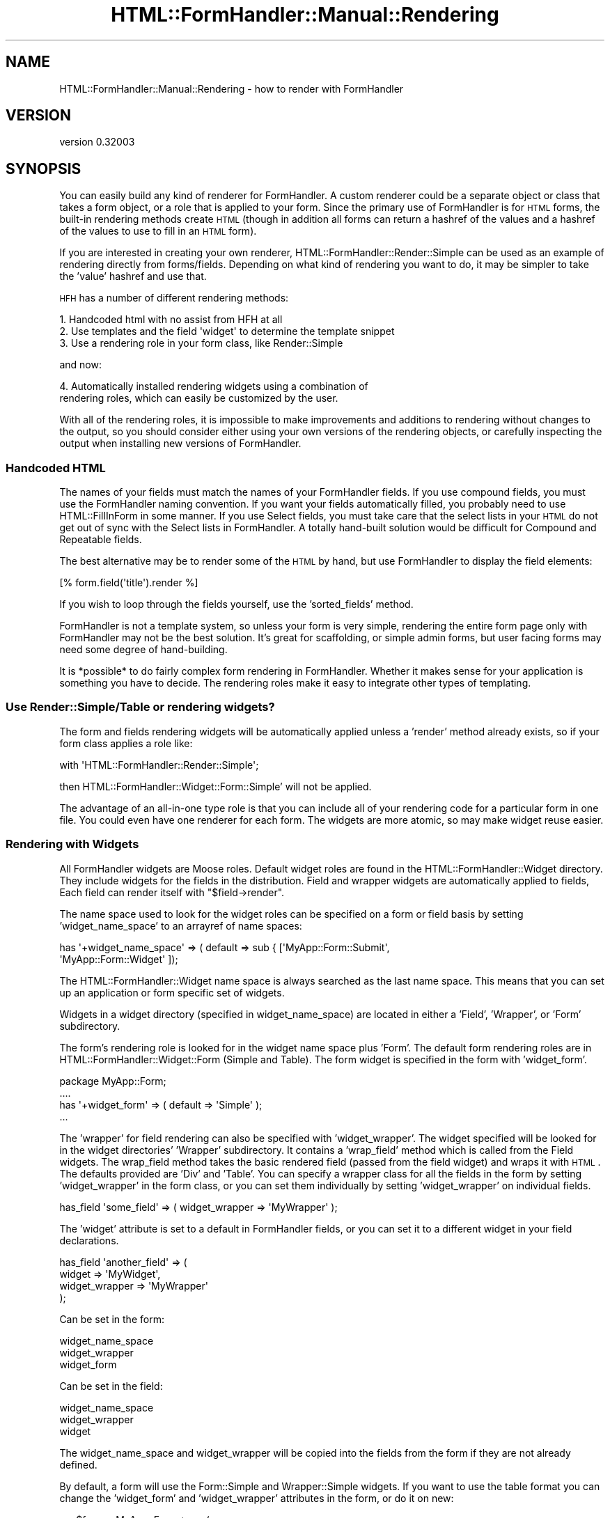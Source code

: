 .\" Automatically generated by Pod::Man 2.23 (Pod::Simple 3.14)
.\"
.\" Standard preamble:
.\" ========================================================================
.de Sp \" Vertical space (when we can't use .PP)
.if t .sp .5v
.if n .sp
..
.de Vb \" Begin verbatim text
.ft CW
.nf
.ne \\$1
..
.de Ve \" End verbatim text
.ft R
.fi
..
.\" Set up some character translations and predefined strings.  \*(-- will
.\" give an unbreakable dash, \*(PI will give pi, \*(L" will give a left
.\" double quote, and \*(R" will give a right double quote.  \*(C+ will
.\" give a nicer C++.  Capital omega is used to do unbreakable dashes and
.\" therefore won't be available.  \*(C` and \*(C' expand to `' in nroff,
.\" nothing in troff, for use with C<>.
.tr \(*W-
.ds C+ C\v'-.1v'\h'-1p'\s-2+\h'-1p'+\s0\v'.1v'\h'-1p'
.ie n \{\
.    ds -- \(*W-
.    ds PI pi
.    if (\n(.H=4u)&(1m=24u) .ds -- \(*W\h'-12u'\(*W\h'-12u'-\" diablo 10 pitch
.    if (\n(.H=4u)&(1m=20u) .ds -- \(*W\h'-12u'\(*W\h'-8u'-\"  diablo 12 pitch
.    ds L" ""
.    ds R" ""
.    ds C` ""
.    ds C' ""
'br\}
.el\{\
.    ds -- \|\(em\|
.    ds PI \(*p
.    ds L" ``
.    ds R" ''
'br\}
.\"
.\" Escape single quotes in literal strings from groff's Unicode transform.
.ie \n(.g .ds Aq \(aq
.el       .ds Aq '
.\"
.\" If the F register is turned on, we'll generate index entries on stderr for
.\" titles (.TH), headers (.SH), subsections (.SS), items (.Ip), and index
.\" entries marked with X<> in POD.  Of course, you'll have to process the
.\" output yourself in some meaningful fashion.
.ie \nF \{\
.    de IX
.    tm Index:\\$1\t\\n%\t"\\$2"
..
.    nr % 0
.    rr F
.\}
.el \{\
.    de IX
..
.\}
.\"
.\" Accent mark definitions (@(#)ms.acc 1.5 88/02/08 SMI; from UCB 4.2).
.\" Fear.  Run.  Save yourself.  No user-serviceable parts.
.    \" fudge factors for nroff and troff
.if n \{\
.    ds #H 0
.    ds #V .8m
.    ds #F .3m
.    ds #[ \f1
.    ds #] \fP
.\}
.if t \{\
.    ds #H ((1u-(\\\\n(.fu%2u))*.13m)
.    ds #V .6m
.    ds #F 0
.    ds #[ \&
.    ds #] \&
.\}
.    \" simple accents for nroff and troff
.if n \{\
.    ds ' \&
.    ds ` \&
.    ds ^ \&
.    ds , \&
.    ds ~ ~
.    ds /
.\}
.if t \{\
.    ds ' \\k:\h'-(\\n(.wu*8/10-\*(#H)'\'\h"|\\n:u"
.    ds ` \\k:\h'-(\\n(.wu*8/10-\*(#H)'\`\h'|\\n:u'
.    ds ^ \\k:\h'-(\\n(.wu*10/11-\*(#H)'^\h'|\\n:u'
.    ds , \\k:\h'-(\\n(.wu*8/10)',\h'|\\n:u'
.    ds ~ \\k:\h'-(\\n(.wu-\*(#H-.1m)'~\h'|\\n:u'
.    ds / \\k:\h'-(\\n(.wu*8/10-\*(#H)'\z\(sl\h'|\\n:u'
.\}
.    \" troff and (daisy-wheel) nroff accents
.ds : \\k:\h'-(\\n(.wu*8/10-\*(#H+.1m+\*(#F)'\v'-\*(#V'\z.\h'.2m+\*(#F'.\h'|\\n:u'\v'\*(#V'
.ds 8 \h'\*(#H'\(*b\h'-\*(#H'
.ds o \\k:\h'-(\\n(.wu+\w'\(de'u-\*(#H)/2u'\v'-.3n'\*(#[\z\(de\v'.3n'\h'|\\n:u'\*(#]
.ds d- \h'\*(#H'\(pd\h'-\w'~'u'\v'-.25m'\f2\(hy\fP\v'.25m'\h'-\*(#H'
.ds D- D\\k:\h'-\w'D'u'\v'-.11m'\z\(hy\v'.11m'\h'|\\n:u'
.ds th \*(#[\v'.3m'\s+1I\s-1\v'-.3m'\h'-(\w'I'u*2/3)'\s-1o\s+1\*(#]
.ds Th \*(#[\s+2I\s-2\h'-\w'I'u*3/5'\v'-.3m'o\v'.3m'\*(#]
.ds ae a\h'-(\w'a'u*4/10)'e
.ds Ae A\h'-(\w'A'u*4/10)'E
.    \" corrections for vroff
.if v .ds ~ \\k:\h'-(\\n(.wu*9/10-\*(#H)'\s-2\u~\d\s+2\h'|\\n:u'
.if v .ds ^ \\k:\h'-(\\n(.wu*10/11-\*(#H)'\v'-.4m'^\v'.4m'\h'|\\n:u'
.    \" for low resolution devices (crt and lpr)
.if \n(.H>23 .if \n(.V>19 \
\{\
.    ds : e
.    ds 8 ss
.    ds o a
.    ds d- d\h'-1'\(ga
.    ds D- D\h'-1'\(hy
.    ds th \o'bp'
.    ds Th \o'LP'
.    ds ae ae
.    ds Ae AE
.\}
.rm #[ #] #H #V #F C
.\" ========================================================================
.\"
.IX Title "HTML::FormHandler::Manual::Rendering 3"
.TH HTML::FormHandler::Manual::Rendering 3 "2010-10-02" "perl v5.12.1" "User Contributed Perl Documentation"
.\" For nroff, turn off justification.  Always turn off hyphenation; it makes
.\" way too many mistakes in technical documents.
.if n .ad l
.nh
.SH "NAME"
HTML::FormHandler::Manual::Rendering \- how to render with FormHandler
.SH "VERSION"
.IX Header "VERSION"
version 0.32003
.SH "SYNOPSIS"
.IX Header "SYNOPSIS"
You can easily build any kind of renderer for FormHandler. A custom
renderer could be a separate object or class that takes a form object,
or a role that is applied to your form. Since the primary use of
FormHandler is for \s-1HTML\s0 forms, the built-in rendering methods create
\&\s-1HTML\s0 (though in addition all forms can return a hashref of the values
and a hashref of the values to use to fill in an \s-1HTML\s0 form).
.PP
If you are interested in creating your own renderer,
HTML::FormHandler::Render::Simple can be used as an example of
rendering directly from forms/fields. Depending on what kind of
rendering you want to do, it may be simpler to take the 'value'
hashref and use that.
.PP
\&\s-1HFH\s0 has a number of different rendering methods:
.PP
.Vb 3
\&   1. Handcoded html with no assist from HFH at all
\&   2. Use templates and the field \*(Aqwidget\*(Aq to determine the template snippet
\&   3. Use a rendering role in your form class, like Render::Simple
.Ve
.PP
and now:
.PP
.Vb 2
\&   4. Automatically installed rendering widgets using a combination of
\&      rendering roles, which can easily be customized by the user.
.Ve
.PP
With all of the rendering roles, it is impossible to make improvements
and additions to rendering without changes to the output, so you should
consider either using your own versions of the rendering objects, or
carefully inspecting the output when installing new versions of FormHandler.
.SS "Handcoded \s-1HTML\s0"
.IX Subsection "Handcoded HTML"
The names of your fields must match the names of your FormHandler fields.
If you use compound fields, you must use the FormHandler naming convention.
If you want your fields automatically filled, you probably need to
use HTML::FillInForm in some manner. If you use Select fields, you
must take care that the select lists in your \s-1HTML\s0 do not get out of
sync with the Select lists in FormHandler. A totally hand-built solution
would be difficult for Compound and Repeatable fields.
.PP
The best alternative may be to render some of the \s-1HTML\s0 by hand, but use
FormHandler to display the field elements:
.PP
.Vb 1
\&   [% form.field(\*(Aqtitle\*(Aq).render %]
.Ve
.PP
If you wish to loop through the fields yourself, use the 'sorted_fields'
method.
.PP
FormHandler is not a template system, so unless your form is very simple,
rendering the entire form page only with FormHandler may not be the best solution.
It's great for scaffolding, or simple admin forms, but user facing forms
may need some degree of hand-building.
.PP
It is *possible* to do fairly complex form rendering in FormHandler.
Whether it makes sense for your application is something you have to decide.
The rendering roles make it easy to integrate other types of templating.
.SS "Use Render::Simple/Table or rendering widgets?"
.IX Subsection "Use Render::Simple/Table or rendering widgets?"
The form and fields rendering widgets will be automatically applied unless
a 'render' method already exists, so if your form class applies a role like:
.PP
.Vb 1
\&   with \*(AqHTML::FormHandler::Render::Simple\*(Aq;
.Ve
.PP
then HTML::FormHandler::Widget::Form::Simple' will not be applied.
.PP
The advantage of an all-in-one type role is that you can include all of
your rendering code for a particular form in one file. You could even
have one renderer for each form. The widgets are more atomic, so may
make widget reuse easier.
.SS "Rendering with Widgets"
.IX Subsection "Rendering with Widgets"
All FormHandler widgets are Moose roles.  Default widget roles are found in the
HTML::FormHandler::Widget directory. They include widgets for the fields in the
distribution. Field and wrapper widgets are automatically applied to fields,
Each field can render itself with \f(CW\*(C`$field\->render\*(C'\fR.
.PP
The name space used to look for the widget roles can be specified on a form or
field basis by setting 'widget_name_space' to an arrayref of name spaces:
.PP
.Vb 2
\&   has \*(Aq+widget_name_space\*(Aq => ( default => sub { [\*(AqMyApp::Form::Submit\*(Aq,
\&       \*(AqMyApp::Form::Widget\*(Aq ]);
.Ve
.PP
The HTML::FormHandler::Widget name space is always searched as the last name space.
This means that you can set up an application or form specific set of widgets.
.PP
Widgets in a widget directory (specified in widget_name_space) are located in either
a 'Field', 'Wrapper', or 'Form' subdirectory.
.PP
The form's rendering role is looked for in the widget name space plus 'Form'. The
default form rendering roles are in HTML::FormHandler::Widget::Form (Simple
and Table).  The form widget is specified in the form with 'widget_form'.
.PP
.Vb 4
\&   package MyApp::Form;
\&   ....
\&   has \*(Aq+widget_form\*(Aq => ( default => \*(AqSimple\*(Aq );
\&   ...
.Ve
.PP
The 'wrapper' for field rendering can also be specified with 'widget_wrapper'.
The widget specified will be looked for in the widget directories' 'Wrapper'
subdirectory. It contains a 'wrap_field' method which is called from the Field
widgets.  The wrap_field method takes the basic rendered field (passed from the
field widget) and wraps it with \s-1HTML\s0. The defaults provided are 'Div' and 'Table'.
You can specify a wrapper class for all the fields in the form by setting
\&'widget_wrapper' in the form class, or you can set them individually by setting
\&'widget_wrapper' on individual fields.
.PP
.Vb 1
\&   has_field \*(Aqsome_field\*(Aq => ( widget_wrapper => \*(AqMyWrapper\*(Aq );
.Ve
.PP
The 'widget' attribute is set to a default in FormHandler fields, or you can
set it to a different widget in your field declarations.
.PP
.Vb 4
\&   has_field \*(Aqanother_field\*(Aq => (
\&     widget => \*(AqMyWidget\*(Aq,
\&     widget_wrapper => \*(AqMyWrapper\*(Aq
\&   );
.Ve
.PP
Can be set in the form:
.PP
.Vb 3
\&   widget_name_space
\&   widget_wrapper
\&   widget_form
.Ve
.PP
Can be set in the field:
.PP
.Vb 3
\&   widget_name_space
\&   widget_wrapper
\&   widget
.Ve
.PP
The widget_name_space and widget_wrapper will be copied into the fields from the
form if they are not already defined.
.PP
By default, a form will use the Form::Simple and Wrapper::Simple widgets. If you
want to use the table format you can change the 'widget_form' and 'widget_wrapper'
attributes in the form, or do it on new:
.PP
.Vb 4
\&   my $form = MyApp::Form\->new(
\&     widget_form => \*(AqTable\*(Aq,
\&     widget_wrapper => \*(AqTable\*(Aq
\&   );
.Ve
.SS "Rendering filter for fill-in-form values"
.IX Subsection "Rendering filter for fill-in-form values"
The base field class has a 'render_filter' attribute which is a coderef used to
clean the values used to fill in the form for Render::Simple and the Widgets.
The default filter changes quote, ampersand, <, and > to the equivalent html
entities. If you wish to use some other sort of filtering, you can set use
\&'render_filter' method in your form, or set a coderef on individual field
objects.
.PP
.Vb 7
\&    sub render_filter {
\&        my ( $self, $string ) = @_;
\&        $string =~ s/my/MY/g; # perform some kind of transformation
\&        return $string;
\&    }
\&    \-\- or \-\-
\&    has_field \*(Aqfoo\*(Aq => ( render_filter => sub { ... } );
.Ve
.PP
The filter is called in Render::Simple in the widgets with as
\&\f(CW\*(C`$self\->html_filter( $fif ) or $field\->html_filter( $fif )\*(C'\fR.
.SS "Customized Widgets"
.IX Subsection "Customized Widgets"
You can create custom widgets for your complete application or on a per-form basis.
One possible layout for your widgets;
.PP
.Vb 4
\&   lib/MyApp/Form
\&   lib/MyApp/Form/Widget/Form
\&   lib/MyApp/Form/Widget/Field (contains MyWidget.pm)
\&   lib/MyApp/Form/Widget/Wrapper
.Ve
.PP
Create custom widgets and put them in the respective directories, and then specify your
widget name space:
.PP
.Vb 5
\&   MyApp::Form::User:
\&   ...
\&   has \*(Aq+widget_name_space\*(Aq => ( default => sub { [\*(AqMyApp::Form::Widget\*(Aq] } );
\&   ..
\&   has \*(Aqsome_field\*(Aq => ( widget => \*(AqMyWidget\*(Aq );
.Ve
.PP
Your rendering widgets will be applied into your field classes.
.PP
The 'widget_tags' hashref attribute has been provided to allow customizing
rendering behavior on a per-field basis. They can be used to switch the Simple
wrapper from divs to using paragraphs instead:
.PP
.Vb 2
\&   has_field \*(Aqmy_field\*(Aq => ( widget_tags => {wrapper_start => \*(Aq<p>\*(Aq,
\&       wrapper_end => \*(Aq</p>\*(Aq } );
.Ve
.PP
Widget tags set for the form will be copied into the fields if the same key
does not exist in the field 'wrapper_tags' hashref, so you can set the
widget_tags in a form to apply them to all the fields:
.PP
.Vb 4
\&   package MyApp::Form;
\&   ....
\&   has \*(Aq+widget_tags\*(Aq => ( default => sub { {wrapper_start => \*(Aq<p>\*(Aq,
\&      wrapper_end => \*(Aq</p>\*(Aq } );
.Ve
.SS "Creating Widgets"
.IX Subsection "Creating Widgets"
The new widgets are designed to be used with either the original FormHandler
form objects or the new HTML::FormHandler::Result objects. For that reason,
you should use \f(CW\*(C`$field\->result\*(C'\fR to access the current value, errors and
\&'fif' (fill-in-form) in field widgets, so that they will work
for both form and result rendering.
.PP
The basic structure for a field widget:
.PP
.Vb 2
\&   package MyApp::Form::Widget::Field::MyWidget;
\&   use Moose::Role;
\&
\&   sub render {
\&      my ( $self, $result ) = @_;
\&
\&      $result ||= $self\->result;
\&      my $output;
\&      < create rendered field >
\&      my $fif = $result\->fif;
\&      my $value = $result\->value;
\&      my $errors = $result\->errors;
\&      < done creating rendered field )
\&      return $self\->wrap_field($result, $output);
\&   }
\&   use namespace::autoclean;
\&   1;
.Ve
.PP
Although the shipped widgets use a wrapper method, it is not necessary for
you to do that in your widgets.
.SH "AUTHOR"
.IX Header "AUTHOR"
FormHandler Contributors \- see HTML::FormHandler
.SH "COPYRIGHT AND LICENSE"
.IX Header "COPYRIGHT AND LICENSE"
This software is copyright (c) 2010 by Gerda Shank.
.PP
This is free software; you can redistribute it and/or modify it under
the same terms as the Perl 5 programming language system itself.
